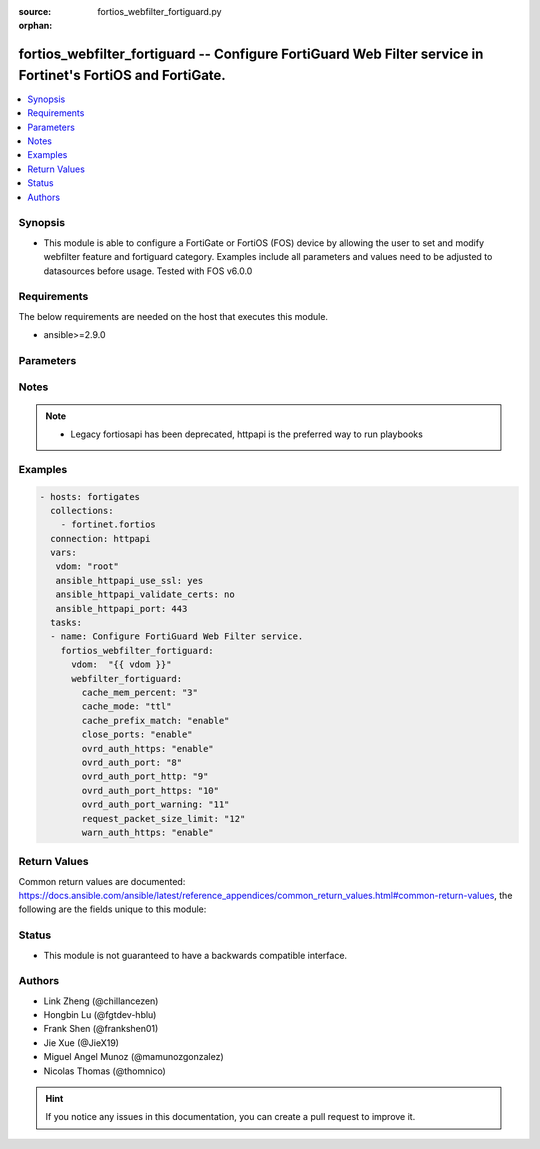 :source: fortios_webfilter_fortiguard.py

:orphan:

.. fortios_webfilter_fortiguard:

fortios_webfilter_fortiguard -- Configure FortiGuard Web Filter service in Fortinet's FortiOS and FortiGate.
++++++++++++++++++++++++++++++++++++++++++++++++++++++++++++++++++++++++++++++++++++++++++++++++++++++++++++

.. versionadded:: 2.8

.. contents::
   :local:
   :depth: 1


Synopsis
--------
- This module is able to configure a FortiGate or FortiOS (FOS) device by allowing the user to set and modify webfilter feature and fortiguard category. Examples include all parameters and values need to be adjusted to datasources before usage. Tested with FOS v6.0.0



Requirements
------------
The below requirements are needed on the host that executes this module.

- ansible>=2.9.0


Parameters
----------


.. raw:: html

    <ul>
    <li> <span class="li-head">host</span> - FortiOS or FortiGate IP address. <span class="li-normal">type: str</span> <span class="li-required">required: False</span></li>
    <li> <span class="li-head">username</span> - FortiOS or FortiGate username. <span class="li-normal">type: str</span> <span class="li-required">required: False</span></li>
    <li> <span class="li-head">password</span> - FortiOS or FortiGate password. <span class="li-normal">type: str</span> <span class="li-normal">default: </span></li>
    <li> <span class="li-head">vdom</span> - Virtual domain, among those defined previously. A vdom is a virtual instance of the FortiGate that can be configured and used as a different unit. <span class="li-normal">type: str</span> <span class="li-normal">default: root</span></li>
    <li> <span class="li-head">https</span> - Indicates if the requests towards FortiGate must use HTTPS protocol. <span class="li-normal">type: bool</span> <span class="li-normal">default: True</span></li>
    <li> <span class="li-head">ssl_verify</span> - Ensures FortiGate certificate must be verified by a proper CA. <span class="li-normal">type: bool</span> <span class="li-normal">default: True</span></li>
    <li> <span class="li-head">webfilter_fortiguard</span> - Configure FortiGuard Web Filter service. <span class="li-normal">type: dict</span></li>
        <ul class="ul-self">
        <li> <span class="li-head">cache_mem_percent</span> - Maximum percentage of available memory allocated to caching (1 - 15%). <span class="li-normal">type: int</span></li>
        <li> <span class="li-head">cache_mode</span> - Cache entry expiration mode. <span class="li-normal">type: str</span> <span class="li-normal">choices: ttl, db-ver</span></li>
        <li> <span class="li-head">cache_prefix_match</span> - Enable/disable prefix matching in the cache. <span class="li-normal">type: str</span> <span class="li-normal">choices: enable, disable</span></li>
        <li> <span class="li-head">close_ports</span> - Close ports used for HTTP/HTTPS override authentication and disable user overrides. <span class="li-normal">type: str</span> <span class="li-normal">choices: enable, disable</span></li>
        <li> <span class="li-head">ovrd_auth_https</span> - Enable/disable use of HTTPS for override authentication. <span class="li-normal">type: str</span> <span class="li-normal">choices: enable, disable</span></li>
        <li> <span class="li-head">ovrd_auth_port</span> - Port to use for FortiGuard Web Filter override authentication. <span class="li-normal">type: int</span></li>
        <li> <span class="li-head">ovrd_auth_port_http</span> - Port to use for FortiGuard Web Filter HTTP override authentication <span class="li-normal">type: int</span></li>
        <li> <span class="li-head">ovrd_auth_port_https</span> - Port to use for FortiGuard Web Filter HTTPS override authentication. <span class="li-normal">type: int</span></li>
        <li> <span class="li-head">ovrd_auth_port_warning</span> - Port to use for FortiGuard Web Filter Warning override authentication. <span class="li-normal">type: int</span></li>
        <li> <span class="li-head">request_packet_size_limit</span> - Limit size of URL request packets sent to FortiGuard server (0 for default). <span class="li-normal">type: int</span></li>
        <li> <span class="li-head">warn_auth_https</span> - Enable/disable use of HTTPS for warning and authentication. <span class="li-normal">type: str</span> <span class="li-normal">choices: enable, disable</span></li>
        </ul>
    </ul>


Notes
-----

.. note::

   - Legacy fortiosapi has been deprecated, httpapi is the preferred way to run playbooks



Examples
--------

.. code-block:: yaml+jinja
    
    - hosts: fortigates
      collections:
        - fortinet.fortios
      connection: httpapi
      vars:
       vdom: "root"
       ansible_httpapi_use_ssl: yes
       ansible_httpapi_validate_certs: no
       ansible_httpapi_port: 443
      tasks:
      - name: Configure FortiGuard Web Filter service.
        fortios_webfilter_fortiguard:
          vdom:  "{{ vdom }}"
          webfilter_fortiguard:
            cache_mem_percent: "3"
            cache_mode: "ttl"
            cache_prefix_match: "enable"
            close_ports: "enable"
            ovrd_auth_https: "enable"
            ovrd_auth_port: "8"
            ovrd_auth_port_http: "9"
            ovrd_auth_port_https: "10"
            ovrd_auth_port_warning: "11"
            request_packet_size_limit: "12"
            warn_auth_https: "enable"


Return Values
-------------
Common return values are documented: https://docs.ansible.com/ansible/latest/reference_appendices/common_return_values.html#common-return-values, the following are the fields unique to this module:

.. raw:: html

    <ul>

    <li> <span class="li-return">build</span> - Build number of the fortigate image <span class="li-normal">returned: always</span> <span class="li-normal">type: str</span> <span class="li-normal">sample: 1547</span></li>
    <li> <span class="li-return">http_method</span> - Last method used to provision the content into FortiGate <span class="li-normal">returned: always</span> <span class="li-normal">type: str</span> <span class="li-normal">sample: PUT</span></li>
    <li> <span class="li-return">http_status</span> - Last result given by FortiGate on last operation applied <span class="li-normal">returned: always</span> <span class="li-normal">type: str</span> <span class="li-normal">sample: 200</span></li>
    <li> <span class="li-return">mkey</span> - Master key (id) used in the last call to FortiGate <span class="li-normal">returned: success</span> <span class="li-normal">type: str</span> <span class="li-normal">sample: id</span></li>
    <li> <span class="li-return">name</span> - Name of the table used to fulfill the request <span class="li-normal">returned: always</span> <span class="li-normal">type: str</span> <span class="li-normal">sample: urlfilter</span></li>
    <li> <span class="li-return">path</span> - Path of the table used to fulfill the request <span class="li-normal">returned: always</span> <span class="li-normal">type: str</span> <span class="li-normal">sample: webfilter</span></li>
    <li> <span class="li-return">revision</span> - Internal revision number <span class="li-normal">returned: always</span> <span class="li-normal">type: str</span> <span class="li-normal">sample: 17.0.2.10658</span></li>
    <li> <span class="li-return">serial</span> - Serial number of the unit <span class="li-normal">returned: always</span> <span class="li-normal">type: str</span> <span class="li-normal">sample: FGVMEVYYQT3AB5352</span></li>
    <li> <span class="li-return">status</span> - Indication of the operation's result <span class="li-normal">returned: always</span> <span class="li-normal">type: str</span> <span class="li-normal">sample: success</span></li>
    <li> <span class="li-return">vdom</span> - Virtual domain used <span class="li-normal">returned: always</span> <span class="li-normal">type: str</span> <span class="li-normal">sample: root</span></li>
    <li> <span class="li-return">version</span> - Version of the FortiGate <span class="li-normal">returned: always</span> <span class="li-normal">type: str</span> <span class="li-normal">sample: v5.6.3</span></li>
    </ul>

Status
------

- This module is not guaranteed to have a backwards compatible interface.


Authors
-------

- Link Zheng (@chillancezen)
- Hongbin Lu (@fgtdev-hblu)
- Frank Shen (@frankshen01)
- Jie Xue (@JieX19)
- Miguel Angel Munoz (@mamunozgonzalez)
- Nicolas Thomas (@thomnico)


.. hint::
    If you notice any issues in this documentation, you can create a pull request to improve it.
